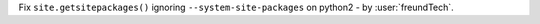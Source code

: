 Fix ``site.getsitepackages()`` ignoring ``--system-site-packages`` on python2 - by :user:`freundTech`.
